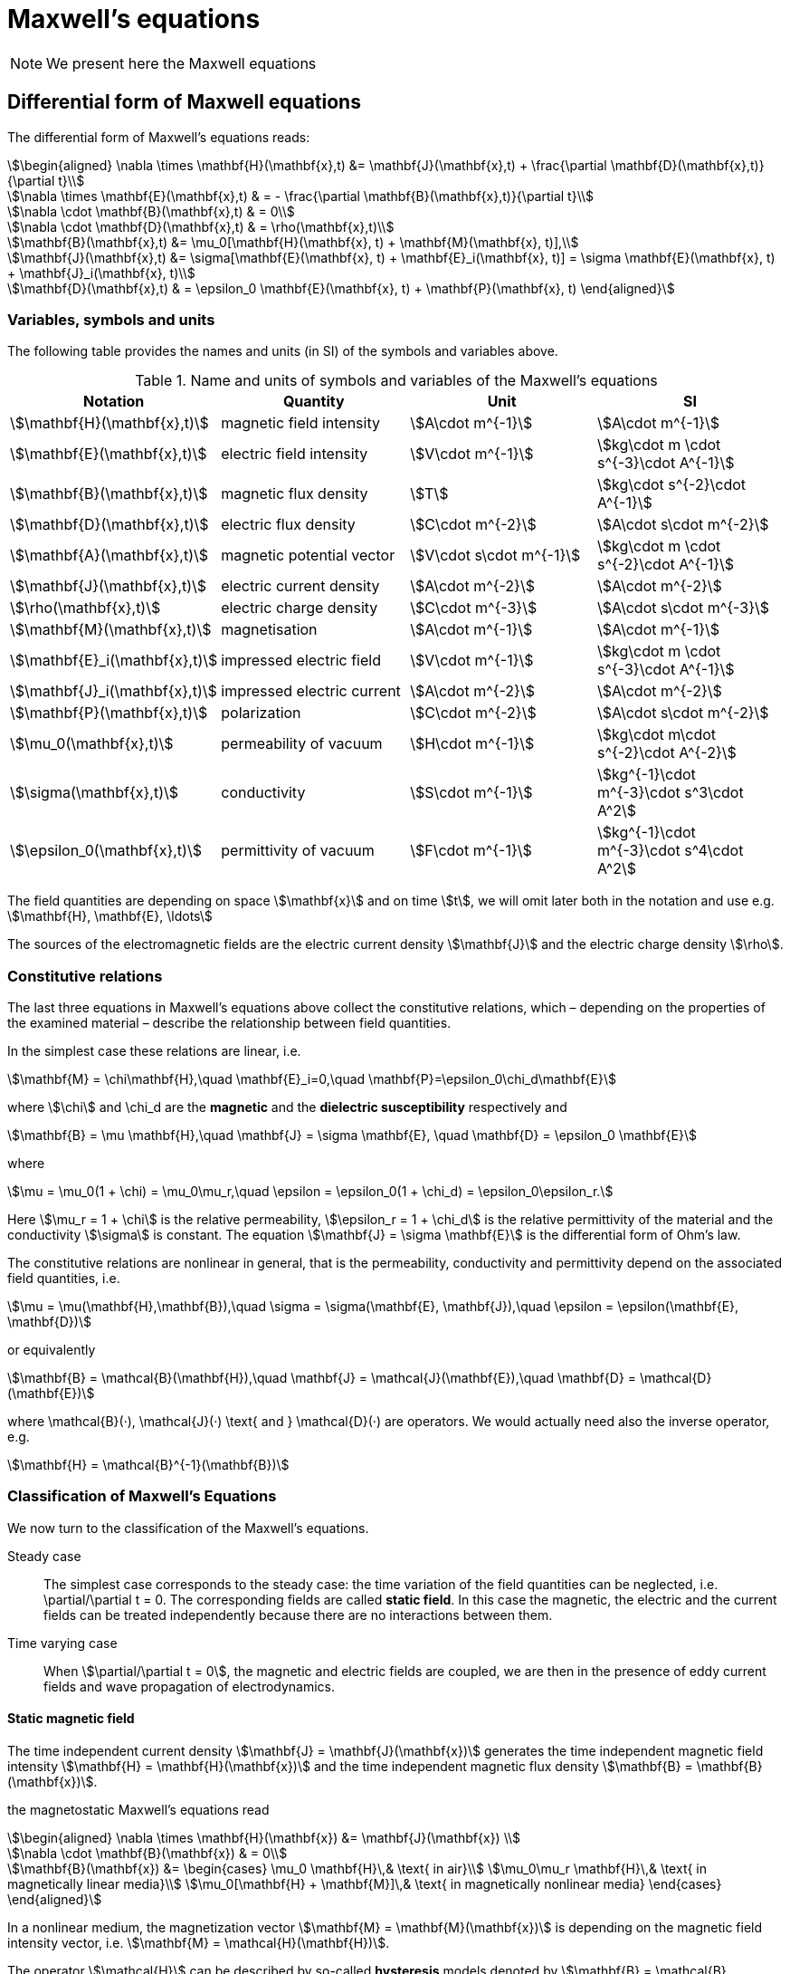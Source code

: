 = Maxwell's equations

NOTE: We present here the Maxwell equations

== Differential form of Maxwell equations

The differential form of Maxwell’s equations reads:
[stem]
++++
\begin{aligned}
\nabla \times \mathbf{H}(\mathbf{x},t) &= \mathbf{J}(\mathbf{x},t) + \frac{\partial \mathbf{D}(\mathbf{x},t)}{\partial t}\\

\nabla \times \mathbf{E}(\mathbf{x},t) & = - \frac{\partial \mathbf{B}(\mathbf{x},t)}{\partial t}\\

\nabla \cdot \mathbf{B}(\mathbf{x},t) & = 0\\

\nabla \cdot \mathbf{D}(\mathbf{x},t) & = \rho(\mathbf{x},t)\\

\mathbf{B}(\mathbf{x},t) &= \mu_0[\mathbf{H}(\mathbf{x}, t) + \mathbf{M}(\mathbf{x}, t)],\\

\mathbf{J}(\mathbf{x},t) &= \sigma[\mathbf{E}(\mathbf{x}, t) + \mathbf{E}_i(\mathbf{x}, t)] = \sigma \mathbf{E}(\mathbf{x}, t) + \mathbf{J}_i(\mathbf{x}, t)\\

\mathbf{D}(\mathbf{x},t) & = \epsilon_0 \mathbf{E}(\mathbf{x}, t) + \mathbf{P}(\mathbf{x}, t)
\end{aligned}
++++

=== Variables, symbols and units

The following table provides the names and units (in SI) of the symbols and variables above.

.Name and units of symbols and variables of the Maxwell's equations
|===
| Notation | Quantity | Unit | SI

| stem:[\mathbf{H}(\mathbf{x},t)] | magnetic field intensity | stem:[A\cdot m^{-1}] | stem:[A\cdot m^{-1}]

| stem:[\mathbf{E}(\mathbf{x},t)] | electric field intensity | stem:[V\cdot m^{-1}] | stem:[kg\cdot m \cdot s^{-3}\cdot A^{-1}]

| stem:[\mathbf{B}(\mathbf{x},t)] | magnetic flux density | stem:[T] | stem:[kg\cdot s^{-2}\cdot A^{-1}]

| stem:[\mathbf{D}(\mathbf{x},t)] | electric flux density | stem:[C\cdot m^{-2}] | stem:[A\cdot s\cdot m^{-2}]

| stem:[\mathbf{A}(\mathbf{x},t)] | magnetic potential vector | stem:[V\cdot s\cdot m^{-1}] |
stem:[kg\cdot m \cdot s^{-2}\cdot A^{-1}]

| stem:[\mathbf{J}(\mathbf{x},t)] | electric current density | stem:[A\cdot m^{-2}] | stem:[A\cdot m^{-2}]

| stem:[\rho(\mathbf{x},t)] | electric charge density | stem:[C\cdot m^{-3}] |stem:[A\cdot s\cdot m^{-3}]

| stem:[\mathbf{M}(\mathbf{x},t)] | magnetisation | stem:[A\cdot m^{-1}] | stem:[A\cdot m^{-1}]

| stem:[\mathbf{E}_i(\mathbf{x},t)] | impressed electric  field  | stem:[V\cdot m^{-1}] | stem:[kg\cdot m \cdot s^{-3}\cdot A^{-1}]

| stem:[\mathbf{J}_i(\mathbf{x},t)] | impressed electric  current  | stem:[A\cdot m^{-2}] | stem:[A\cdot m^{-2}]

| stem:[\mathbf{P}(\mathbf{x},t)] | polarization | stem:[C\cdot m^{-2}] | stem:[A\cdot s\cdot m^{-2}]

| stem:[\mu_0(\mathbf{x},t)] | permeability of vacuum | stem:[H\cdot m^{-1}] | stem:[kg\cdot m\cdot s^{-2}\cdot A^{-2}]

| stem:[\sigma(\mathbf{x},t)] | conductivity | stem:[S\cdot m^{-1}] | stem:[kg^{-1}\cdot m^{-3}\cdot s^3\cdot A^2]

| stem:[\epsilon_0(\mathbf{x},t)] | permittivity of vacuum | stem:[F\cdot m^{-1}] | stem:[kg^{-1}\cdot m^{-3}\cdot s^4\cdot A^2]
|===

The field quantities are depending on space stem:[\mathbf{x}] and on time stem:[t], we will omit later both in the notation and use e.g. stem:[\mathbf{H}, \mathbf{E}, \ldots]

The sources of the electromagnetic fields are the electric current density stem:[\mathbf{J}] and the electric charge density stem:[\rho].

=== Constitutive relations

The last three equations in Maxwell's equations above collect the constitutive relations, which – depending on the properties of the examined material – describe the relationship between field quantities.

In the simplest case these relations are linear, i.e.
[stem]
++++
\mathbf{M} = \chi\mathbf{H},\quad \mathbf{E}_i=0,\quad \mathbf{P}=\epsilon_0\chi_d\mathbf{E}
++++

where stem:[\chi] and $$\chi_d$$ are the *magnetic* and the *dielectric susceptibility* respectively and
[stem]
++++
\mathbf{B} = \mu \mathbf{H},\quad
\mathbf{J} = \sigma \mathbf{E}, \quad
\mathbf{D} = \epsilon_0 \mathbf{E}
++++
where
[stem]
++++
\mu = \mu_0(1 + \chi) = \mu_0\mu_r,\quad \epsilon = \epsilon_0(1 + \chi_d) = \epsilon_0\epsilon_r.
++++
Here stem:[\mu_r = 1 + \chi] is the relative permeability, stem:[\epsilon_r = 1 + \chi_d] is the relative permittivity of the material and the conductivity stem:[\sigma] is constant. The equation stem:[\mathbf{J} = \sigma \mathbf{E}] is the differential form of Ohm’s law.

The constitutive relations are  nonlinear in general, that is the permeability,  conductivity and  permittivity depend on the associated field quantities, i.e.
[stem]
++++
\mu = \mu(\mathbf{H},\mathbf{B}),\quad \sigma = \sigma(\mathbf{E}, \mathbf{J}),\quad \epsilon = \epsilon(\mathbf{E}, \mathbf{D})
++++
or equivalently
[stem]
++++
\mathbf{B} = \mathcal{B}(\mathbf{H}),\quad \mathbf{J} = \mathcal{J}(\mathbf{E}),\quad \mathbf{D} = \mathcal{D}(\mathbf{E})
++++
where $$\mathcal{B}(·), \mathcal{J}(·) \text{ and } \mathcal{D}(·)$$ are operators. We would actually need also the inverse operator, e.g.
[stem]
++++
\mathbf{H} = \mathcal{B}^{-1}(\mathbf{B})
++++

=== Classification of Maxwell's Equations

We now turn to the classification of the Maxwell’s equations.

Steady case::
The simplest case corresponds to the steady case:  the time variation of the field quantities can be neglected, i.e. $$\partial/\partial t = 0$$. The corresponding fields are called *static field*. In this case the magnetic, the electric and the current fields can be treated independently because there are no interactions between them.

Time varying case::
When stem:[\partial/\partial t = 0], the magnetic and electric fields are coupled, we are then in the presence of eddy current fields and wave propagation of electrodynamics.

==== Static magnetic field

The time independent current density stem:[\mathbf{J} = \mathbf{J}(\mathbf{x})] generates the time independent magnetic field intensity stem:[\mathbf{H} = \mathbf{H}(\mathbf{x})] and the time independent magnetic flux density stem:[\mathbf{B} = \mathbf{B}(\mathbf{x})].

the magnetostatic Maxwell's equations read
[stem]
++++
\begin{aligned}
\nabla \times \mathbf{H}(\mathbf{x}) &= \mathbf{J}(\mathbf{x}) \\

\nabla \cdot \mathbf{B}(\mathbf{x}) & = 0\\

\mathbf{B}(\mathbf{x}) &=
\begin{cases}
\mu_0 \mathbf{H}\,& \text{ in air}\\
\mu_0\mu_r \mathbf{H}\,& \text{ in magnetically linear media}\\
\mu_0[\mathbf{H} + \mathbf{M}]\,& \text{ in magnetically nonlinear media}
\end{cases}
\end{aligned}
++++

In a nonlinear medium, the magnetization vector stem:[\mathbf{M} = \mathbf{M}(\mathbf{x})] is depending on the magnetic field intensity vector, i.e. stem:[\mathbf{M} = \mathcal{H}(\mathbf{H})].

The operator stem:[\mathcal{H}] can be described by so-called *hysteresis* models denoted by stem:[\mathbf{B} = \mathcal{B}(\mathbf{H})].

This constitutive relation has an inverse form which read
[stem]
++++
\mathbf{H} =
\begin{cases}
\nu_0 \mathbf{B}\,& \text{ in air}\\
\nu_0\nu_r \mathbf{B}\,& \text{ in magnetically linear media}\\
\mathcal{B}^{-1}(\mathbf{B})\,& \text{ in magnetically nonlinear media}
\end{cases}
++++

where stem:[\nu_0 = 1/\mu_0,\, \nu_r = 1/\mu_r] are the *reluctivity of vacuum* and the *relative reluctivity*.

In magnetically nonlinear media, it can be represented by an inverse hysteresis operator, stem:[\mathbf{H} = \mathcal{B}^{-1}(\mathbf{B}).]

NOTE: The source current distribution is *solenoidal*, which reads stem:[\nabla \cdot \mathbf{J} = 0] (take the divergence of the first Maxwell's equation).
This means that all current lines either close upon themselves, or start and terminate at infinity.

NOTE: This case corresponds to magnetic fields generated by *(i)* coils carrying currents or *(ii)* the static behavior of electrical machines. When stem:[\mathbf{J}=0], then a boundary value problem  to simulate e.g. the field of magnetic poles.

== Magnetostatic problem formulation

Denote stem:[\Omega_0] the non-magnetic (e.g. air) part of stem:[\Omega] (hence 0) and stem:[\Omega_m] the magnetic part.

In the case of static magnetic field, the Maxwell's equations read

[stem]
++++
\begin{aligned}
\nabla \times \mathbf{H}(\mathbf{x}) &= \mathbf{J}(\mathbf{x}) \text{ in } \Omega_0 \cup \Omega_m\\

\nabla \cdot \mathbf{B}(\mathbf{x}) & = 0 \text{ in } \Omega_0 \cup \Omega_m\\

\mathbf{B}(\mathbf{x}) &=
\begin{cases}
\mu_0 \mathbf{H}\,& \text{ in air}\\
\mu_0\mu_r \mathbf{H}\,& \text{ in magnetically linear media}\\
\mathcal{B}(\mathbf{H}) = \mu_{\mathrm{o}} \mathbf{H}+\mathbf{R}\,& \text{ in magnetically nonlinear media}
\end{cases}
\end{aligned}
++++
The constitutive relation has an inverse form
[stem]
++++
\begin{aligned}
\mathbf{H}(\mathbf{x}) &=
\begin{cases}
\nu_0 \mathbf{B}\,& \text{ in air}\\
\nu_0\nu_r \mathbf{B}\,& \text{ in magnetically linear media}\\
\mathcal{B}^{-1}(\mathbf{B}) = \nu_{\mathrm{o}} \mathbf{B}+\mathbf{I}\,& \text{ in magnetically nonlinear media}
\end{cases}
\end{aligned}
++++

where stem:[\mu_{\mathrm{o}}] and stem:[\nu_{\mathrm{o}}] are the optimal permeability and reluctivity respectively obtained using the polarisation method described xref:polar[below].

NOTE: Only the tangential components of stem:[\mathbf{H}] is continuous across the interface stem:[\Gamma_{0m}] between stem:[\Omega_0] and stem:[\Omega_m]. As to stem:[\mathbf{B}], it is its normal component which is continuous across stem:[\Gamma_{0m}].

== Vector Potential formulation for magnetostatic

The magnetic vector potential stem:[\mathbf{A}] is defined by
[stem]
++++
\mathbf{B} = \nabla \times \mathbf{A}
++++
which satisfies stem:[\nabla \cdot \mathbf{B} = 0] exactly, because of the identity stem:[\nabla \cdot \nabla \times \mathbf{v} = 0] for any vector function stem:[\mathbf{v}].

WARNING: To ensure the uniqueness of the magnetic vector potential, its divergence  can be selected according to Coulomb gauge,
[stem]
++++
\nabla \cdot \mathbf{A} = 0
++++
This is useful, because the vector potential stem:[\mathbf{A}' = \mathbf{A} + \nabla \phi] also satisfies the equations above, because of the identity stem:[\nabla \times \nabla \phi = \mathbf{0}] where stem:[\phi] is a scalar field. This is the reason why the magnetic vector potential is not unique.

Substituting the definition of stem:[\mathbf{A}]  into the first Maxwell’s equation and using the linearized constitutive relation, we get
[stem]
++++
\nabla \times (\nu_{\mathrm{o}} \nabla \times \mathbf{A} ) = \mathbf{J} - \nabla \times \mathbf{I}\quad \text{ in } \Omega
++++
where stem:[\mathbf{J}] is the source current density.

NOTE: In case where the media is linear, the term stem:[-\nabla\times\mathbf{I}] disappears.

The strategy to solve this equation is discussed in the <<Strategy,Strategy Chapter>>.

=== Benchmark

We benchmark here our implementation.

We set - for convenience - stem:[\mu_{\mathrm{o}}] to one in that convergence test.

Given a sinusoïdal solution, we compute - with no regularization terms (we are not interested in the potential vector but its curl) - the appropriate right hand side and use the exact solution a boundary condition.

[stem]
++++
\begin{aligned}
\mathbf{J}&= \begin{pmatrix} 3 \pi^3 \cos(\pi x) \sin(\pi y)\sin(\pi z) \\ -6\pi^3 \sin(\pi x) \cos(\pi y) \sin(\pi z) \\ 3\pi^3 \sin(\pi x) \sin(\pi y) \cos(\pi z) \end{pmatrix} \\
\mathbf{A}_{exact}&=\begin{pmatrix} \pi \cos(\pi  x) \sin(\pi y) \sin(\pi z)\\ -2\pi \sin(\pi x) \cos(\pi y) \sin(\pi z) \\ \pi \sin(\pi x) \sin(\pi y) \cos(\pi z)\end{pmatrix} \\
\mathbf{c}&=\begin{pmatrix}3 \pi^2 \cos(\pi z) \cos(\pi y)\sin(\pi x)\\0 \\-(3\pi^2) \sin(\pi z) \cos(\pi y)\cos(\pi x )\end{pmatrix}
\end{aligned}
++++

=== Regularized point system

[stem]
++++
\begin{aligned}
\nabla \times \left(\frac{1}{\mu_{\mathrm{o}}} \nabla \times \mathbf{A} \right) + \epsilon \mathbf{A} &= \mathbf{J} \quad \text{ in } \Omega \\
\left.\mathbf{A}\right|_{\partial \Omega} &= \mathbf{A}_{exact} \\
\end{aligned}
++++

=== Saddle point system

[stem]
++++
\begin{aligned}
\nabla \times \left(\frac{1}{\mu_{\mathrm{o}}} \nabla \times \mathbf{A} \right) + \nabla p &= \mathbf{J} \quad \text{ in } \Omega \\
\nabla \cdot \mathbf{A} &= 0 \quad\text{ in } \Omega \\
\left.\mathbf{A}\right|_{\partial \Omega} &= \mathbf{A}_{exact} \\
\left.p\right|_{\partial \Omega} &= 0
\end{aligned}
++++

The boundary condition can apply with penalization or elimination.
We compare both results:
image:convergence_saddle.png[alt="Saddle Point system convergence"]
